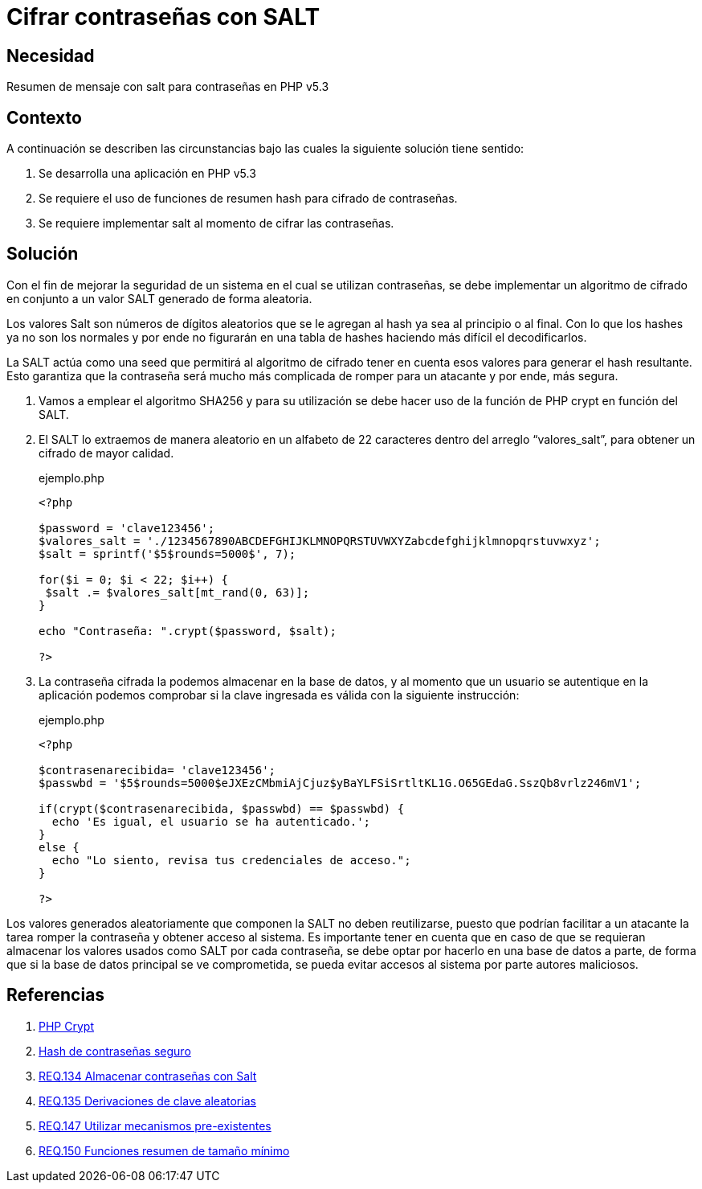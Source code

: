 :slug: products/defends/php/cifrar-contrasenas-salt/
:category: php
:description: Nuestros ethical hackers explican como evitar vulnerabilidades de seguridad mediante la programacion segura en PHP, cifrando contraseñas con SALT aleatorio usando el algoritmo SHA256, reforzando su seguridad al hacerlas más difíciles de romper por atacantes malintencionados.
:keywords: Php, Seguridad, SALT, Cifrado, SHA256, Random.
:defends: yes

= Cifrar contraseñas con SALT

== Necesidad

Resumen de mensaje con +salt+ para contraseñas en +PHP v5.3+

== Contexto

A continuación se describen las circunstancias
bajo las cuales la siguiente solución tiene sentido:

. Se desarrolla una aplicación en +PHP v5.3+
. Se requiere el uso de funciones de resumen +hash+
para cifrado de contraseñas.
. Se requiere implementar +salt+ al momento de cifrar las contraseñas.

== Solución

Con el fin de mejorar la seguridad de un sistema
en el cual se utilizan contraseñas, se debe implementar
un algoritmo de cifrado en conjunto a un valor +SALT+
generado de forma aleatoria.

Los valores +Salt+ son números de dígitos aleatorios
que se le agregan al +hash+
ya sea al principio o al final.
Con lo que los +hashes+ ya no son los normales
y por ende no figurarán en una tabla de +hashes+
haciendo más difícil el decodificarlos.

La +SALT+ actúa como una +seed+ que permitirá al algoritmo de cifrado
tener en cuenta esos valores para generar el +hash+ resultante.
Esto garantiza que la contraseña será mucho más complicada de romper
para un atacante y por ende, más segura.

. Vamos a emplear el algoritmo +SHA256+ y para su utilización se debe
hacer uso de la función de +PHP+ +crypt+ en función del +SALT+.
. El +SALT+ lo extraemos de manera aleatorio en un alfabeto de 22
caracteres dentro del arreglo “valores_salt”, para obtener un cifrado
de mayor calidad.
+
.ejemplo.php
[source, php, linenums]
----
<?php

$password = 'clave123456';
$valores_salt = './1234567890ABCDEFGHIJKLMNOPQRSTUVWXYZabcdefghijklmnopqrstuvwxyz';
$salt = sprintf('$5$rounds=5000$', 7);

for($i = 0; $i < 22; $i++) {
 $salt .= $valores_salt[mt_rand(0, 63)];
}

echo "Contraseña: ".crypt($password, $salt);

?>
----
+
. La contraseña cifrada la podemos almacenar en la base de datos, y al
momento que un usuario se autentique en la aplicación podemos
comprobar si la clave ingresada es válida con la siguiente instrucción:
+
.ejemplo.php
[source, php, linenums]
----
<?php

$contrasenarecibida= 'clave123456';
$passwbd = '$5$rounds=5000$eJXEzCMbmiAjCjuz$yBaYLFSiSrtltKL1G.O65GEdaG.SszQb8vrlz246mV1';

if(crypt($contrasenarecibida, $passwbd) == $passwbd) {
  echo 'Es igual, el usuario se ha autenticado.';
}
else {
  echo "Lo siento, revisa tus credenciales de acceso.";
}

?>
----

Los valores generados aleatoriamente que componen la +SALT+
no deben reutilizarse, puesto que podrían facilitar
a un atacante la tarea romper la contraseña y obtener acceso al sistema.
Es importante tener en cuenta que en caso de que se requieran almacenar
los valores usados como +SALT+ por cada contraseña,
se debe optar por hacerlo en una base de datos a parte,
de forma que si la base de datos principal se ve comprometida,
se pueda evitar accesos al sistema por parte autores maliciosos.

== Referencias

. [[r1]] link:http://php.net/manual/es/function.crypt.php[PHP Crypt]
. [[r2]] link:http://php.net/manual/es/faq.passwords.php#faq.passwords.salt[Hash de contraseñas seguro]
. [[r3]] link:../../../products/rules/list/134/[REQ.134 Almacenar contraseñas con Salt]
. [[r4]] link:../../../products/rules/list/135/[REQ.135 Derivaciones de clave aleatorias]
. [[r5]] link:../../../products/rules/list/147/[REQ.147 Utilizar mecanismos pre-existentes]
. [[r6]] link:../../../products/rules/list/150/[REQ.150 Funciones resumen de tamaño mínimo]
